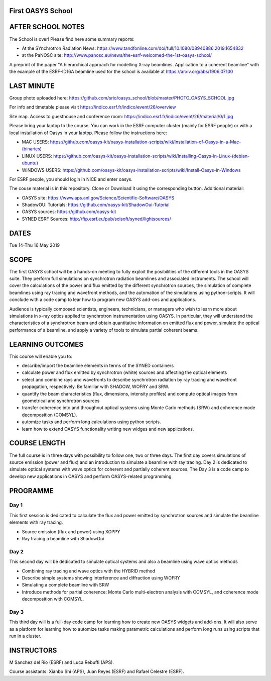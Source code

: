 First OASYS School
==================


.. image:: https://github.com/srio/oasys_school/blob/master/PHOTO_OASYS_SCHOOL.jpg

AFTER SCHOOL NOTES
==================

The School is over! Please find here some summary reports: 

- At the SYnchrotron Radiation News: https://www.tandfonline.com/doi/full/10.1080/08940886.2019.1654832

- at the PaNOSC site: http://www.panosc.eu/news/the-esrf-welcomed-the-1st-oasys-school/

A preprint of the paper "A hierarchical approach for modelling X-ray beamlines. Application to a coherent beamline" with the example of the ESRF-ID16A beamline used for the school is available at https://arxiv.org/abs/1906.07100


LAST MINUTE
===========

Group photo uploaded here: https://github.com/srio/oasys_school/blob/master/PHOTO_OASYS_SCHOOL.jpg

For info and timetable please visit https://indico.esrf.fr/indico/event/26/overview

Site map. Access to guesthouse and conference room: https://indico.esrf.fr/indico/event/26/material/0/1.jpg

Please bring your laptop to the course. You can work in the ESRF computer cluster (mainly for ESRF people) or with a local installation of Oasys in your laptop. Please follow the instructions here: 

- MAC USERS: https://github.com/oasys-kit/oasys-installation-scripts/wiki/Installation-of-Oasys-in-a-Mac-(binaries)
- LINUX USERS: https://github.com/oasys-kit/oasys-installation-scripts/wiki/Installing-Oasys-in-Linux-(debian-ubuntu)
- WINDOWS USERS: https://github.com/oasys-kit/oasys-installation-scripts/wiki/Install-Oasys-in-Windows

For ESRF people, you should login in NICE and enter oasys.

The couse material is in this repository. Clone or Download it using the corresponding button. Additional material:

- OASYS site: https://www.aps.anl.gov/Science/Scientific-Software/OASYS
- ShadowOUI Tutorials: https://github.com/oasys-kit/ShadowOui-Tutorial
- OASYS sources: https://github.com/oasys-kit
- SYNED ESRF Sources: http://ftp.esrf.eu/pub/scisoft/syned/lightsources/


DATES
=====

Tue 14-Thu 16 May 2019


SCOPE
=====
The first OASYS school will be a hands-on meeting to fully exploit the posibilities of the different tools in the OASYS suite. They perform full simulations on synchrotron radiation beamlines and associated instruments. The school will cover the calculations of the power and flux emitted by the different synchrotron sources, the simulation of complete beamlines using ray tracing and wavefront methods, and the automation of the simulations using python-scripts. It will conclude with a code camp to lear how to program new OASYS add-ons and applications. 

Audience is typically composed scientists, engineers, technicians, or managers who wish to learn more about simulations in x-ray optics applied to synchrotron instrumentation using OASYS. In particular, they will understand the characteristics of a synchrotron beam and obtain quantitative information on emitted flux and power, simulate the optical performance of a beamline, and apply a variety of tools to simulate partial coherent beams. 

LEARNING OUTCOMES
=================

This course will enable you to:

- describe/import the beamline elements in terms of the SYNED containers
- calculate power and flux emitted by synchrotron (white) sources and affecting the optical elements
- select and combine rays and wavefronts to describe synchrotron radiation by ray tracing and wavefront propagation, respectively. Be familiar with SHADOW, WOFRY and SRW.
- quantify the beam characteristics (flux, dimensions, intensity profiles) and compute optical images from geometrical and synchrotron sources
- transfer coherence into and throughout optical systems using Monte Carlo methods (SRW) and coherence mode decomposition (COMSYL). 
- automize tasks and perform long calculations using python scripts. 
- learn how to extend OASYS functionality writing new widges and new applications. 


COURSE LENGTH
=============

The full course is in three days with possibility to follow one, two or three days. The first day covers simulations of source emission (power and flux) and an introduction to simulate a beamline with ray tracing. Day 2 is dedicated to simulate optical systems with wave optics for coherent and partially coherent sources. The Day 3 is a code camp to develop new applications in OASYS and perform OASYS-related programming. 


PROGRAMME
=========

Day 1
-----

This first session is dedicated to calculate the flux and power emitted by synchrotron sources and simulate the beamline elements with ray tracing. 

- Source emission (flux and power)  using XOPPY

- Ray tracing a beamline with ShadowOui

Day 2
-----

This second day will be dedicated to simulate optical systems and also a beamline using wave optics methods

- Combining ray tracing and wave optics with the HYBRID method

- Describe simple systems showing interference and diffraction using WOFRY

- Simulating a complete beamline with SRW

- Introduce methods for partial coherence: Monte Carlo multi-electron analysis with COMSYL, and coherence mode decomposition with COMSYL. 

Day 3
-----

This third day will is a full-day code camp for learning how to create new OASYS widgets and add-ons. It will also serve as a platform for learning how to automize tasks making parametric calculations and perform long runs using scripts that run in a cluster.  


INSTRUCTORS
===========

M Sanchez del Rio (ESRF) and Luca Rebuffi (APS).


Course assistants: Xianbo Shi (APS), Juan Reyes (ESRF) and Rafael Celestre (ESRF). 


